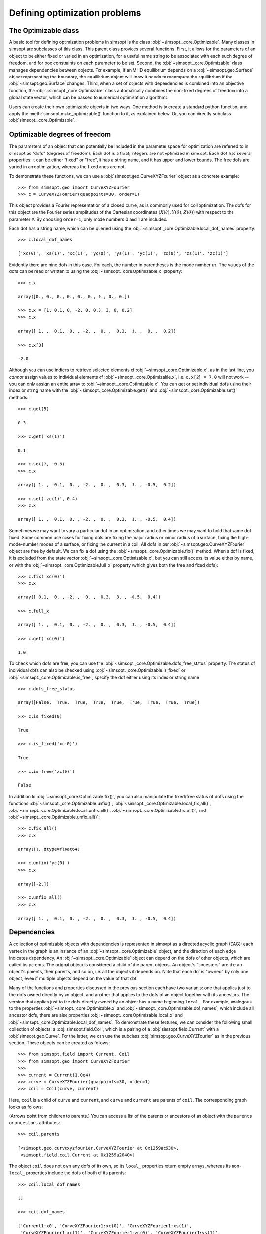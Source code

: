 Defining optimization problems
==============================

The Optimizable class
---------------------

A basic tool for defining optimization problems in simsopt is the
class :obj:`~simsopt._core.Optimizable`. Many
classes in simsopt are subclasses of this class.  This parent class
provides several functions.  First, it allows for the parameters of an
object to be either fixed or varied in an optimization, for a useful
name string to be associated with each such degree of freedom, and for
box constraints on each parameter to be set.  Second, the
:obj:`~simsopt._core.Optimizable` class manages
dependencies between objects.  For example, if an MHD equilibrium
depends on a :obj:`~simsopt.geo.Surface` object representing
the boundary, the equilibrium object will know it needs to recompute
the equilibrium if the :obj:`~simsopt.geo.Surface` changes.
Third, when a set of objects with dependencies is combined into an
objective function, the
:obj:`~simsopt._core.Optimizable` class
automatically combines the non-fixed degrees of freedom into a global
state vector, which can be passed to numerical optimization
algorithms.

Users can create their own optimizable objects in two ways. One method
is to create a standard python function, and apply the
:meth:`simsopt.make_optimizable()` function to it, as explained
below. Or, you can directly subclass
:obj:`simsopt._core.Optimizable`.


Optimizable degrees of freedom
------------------------------

..
    A notebook containing the example in this section can be found in
    ~/Box Sync/work21/20211219-01 Simsopt optimizable demo.ipynb
    
The parameters of an object that can potentially be included in the
parameter space for optimization are referred to in simsopt as "dofs"
(degrees of freedom). Each dof is a float; integers are not optimized
in simsopt.  Each dof has several properties: it can be either "fixed"
or "free", it has a string name, and it has upper and lower bounds.
The free dofs are varied in an optimization, whereas the fixed ones
are not.

To demonstrate these functions, we can use a
:obj:`simsopt.geo.CurveXYZFourier` object as a
concrete example::

  >>> from simsopt.geo import CurveXYZFourier
  >>> c = CurveXYZFourier(quadpoints=30, order=1)

This object provides a Fourier representation of a closed curve, as is
commonly used for coil optimization.  The dofs for this object are the
Fourier series amplitudes of the Cartesian coordinates
:math:`(X(\theta), Y(\theta), Z(\theta))` with respect to the
parameter :math:`\theta`. By choosing ``order=1``, only mode numbers 0
and 1 are included.

Each dof has a string name, which can be queried using the
:obj:`~simsopt._core.Optimizable.local_dof_names`
property::

  >>> c.local_dof_names

  ['xc(0)', 'xs(1)', 'xc(1)', 'yc(0)', 'ys(1)', 'yc(1)', 'zc(0)', 'zs(1)', 'zc(1)']

Evidently there are nine dofs in this case. For each, the number in
parentheses is the mode number :math:`m`. The values of the dofs can
be read or written to using the
:obj:`~simsopt._core.Optimizable.x` property::

  >>> c.x

  array([0., 0., 0., 0., 0., 0., 0., 0., 0.])

  >>> c.x = [1, 0.1, 0, -2, 0, 0.3, 3, 0, 0.2]
  >>> c.x

  array([ 1. ,  0.1,  0. , -2. ,  0. ,  0.3,  3. ,  0. ,  0.2])

  >>> c.x[3]

  -2.0

Although you can use indices to retrieve selected elements of
:obj:`~simsopt._core.Optimizable.x`, as in the last
line, you *cannot* assign values to individual elements of
:obj:`~simsopt._core.Optimizable.x`, i.e. ``c.x[2] =
7.0`` will not work -- you can only assign an entire array to
:obj:`~simsopt._core.Optimizable.x`. You can get or
set individual dofs using their index or string name with the
:obj:`~simsopt._core.Optimizable.get()` and
:obj:`~simsopt._core.Optimizable.set()` methods::

  >>> c.get(5)

  0.3
  
  >>> c.get('xs(1)')

  0.1

  >>> c.set(7, -0.5)
  >>> c.x
  
  array([ 1. ,  0.1,  0. , -2. ,  0. ,  0.3,  3. , -0.5,  0.2])

  >>> c.set('zc(1)', 0.4)
  >>> c.x

  array([ 1. ,  0.1,  0. , -2. ,  0. ,  0.3,  3. , -0.5,  0.4])

Sometimes we may want to vary a particular dof in an optimization, and
other times we may want to hold that same dof fixed. Some common use
cases for fixing dofs are fixing the major radius or minor radius of a
surface, fixing the high-mode-number modes of a surface, or fixing the
current in a coil.  All dofs in our
:obj:`~simsopt.geo.CurveXYZFourier` object are free by
default. We can fix a dof using the
:obj:`~simsopt._core.Optimizable.fix()` method.
When a dof is fixed, it is excluded from the state vector
:obj:`~simsopt._core.Optimizable.x`, but you can
still access its value either by name, or with the
:obj:`~simsopt._core.Optimizable.full_x` property
(which gives both the free and fixed dofs)::

  >>> c.fix('xc(0)')
  >>> c.x

  array([ 0.1,  0. , -2. ,  0. ,  0.3,  3. , -0.5,  0.4])

  >>> c.full_x

  array([ 1. ,  0.1,  0. , -2. ,  0. ,  0.3,  3. , -0.5,  0.4])

  >>> c.get('xc(0)')

  1.0

To check which dofs are free, you can use the
:obj:`~simsopt._core.Optimizable.dofs_free_status`
property. The status of individual dofs can also be checked using
:obj:`~simsopt._core.Optimizable.is_fixed` or
:obj:`~simsopt._core.Optimizable.is_free`, specify
the dof either using its index or string name ::

  >>> c.dofs_free_status

  array([False,  True,  True,  True,  True,  True,  True,  True,  True])

  >>> c.is_fixed(0)

  True

  >>> c.is_fixed('xc(0)')

  True

  >>> c.is_free('xc(0)')

  False

In addition to
:obj:`~simsopt._core.Optimizable.fix()`, you can
also manipulate the fixed/free status of dofs using the functions
:obj:`~simsopt._core.Optimizable.unfix()`,
:obj:`~simsopt._core.Optimizable.local_fix_all()`, 
:obj:`~simsopt._core.Optimizable.local_unfix_all()`,
:obj:`~simsopt._core.Optimizable.fix_all()`, and
:obj:`~simsopt._core.Optimizable.unfix_all()`::

  >>> c.fix_all()
  >>> c.x

  array([], dtype=float64)

  >>> c.unfix('yc(0)')
  >>> c.x

  array([-2.])

  >>> c.unfix_all()
  >>> c.x

  array([ 1. ,  0.1,  0. , -2. ,  0. ,  0.3,  3. , -0.5,  0.4])


.. _dependecies:

Dependencies
------------

A collection of optimizable objects with dependencies is represented
in simsopt as a directed acyclic graph (DAG): each vertex in the graph
is an instance of an
:obj:`~simsopt._core.Optimizable` object, and the
direction of each edge indicates dependency.  An
:obj:`~simsopt._core.Optimizable` object can depend
on the dofs of other objects, which are called its parents. The
orignal object is considered a child of the parent objects. An
object's "ancestors" are the an object's parents, their parents, and
so on, i.e. all the objects it depends on.  Note that each dof is
"owned" by only one object, even if multiple objects depend on the
value of that dof.

Many of the functions and properties discussed in the previous section
each have two variants: one that applies just to the dofs owned
directly by an object, and another that applies to the dofs of an
object together with its ancestors. The version that applies just to
the dofs directly owned by an object has a name beginning ``local_``.
For example, analogous to the properties
:obj:`~simsopt._core.Optimizable.x` and
:obj:`~simsopt._core.Optimizable.dof_names`, which
include all ancestor dofs, there are also properties
:obj:`~simsopt._core.Optimizable.local_x` and
:obj:`~simsopt._core.Optimizable.local_dof_names`.
To demonstrate these features, we can consider the following small
collection of objects: a :obj:`simsopt.field.Coil`, which is a
pairing of a :obj:`simsopt.field.Current` with a
:obj:`simsopt.geo.Curve`.  For the latter, we can use the
subclass :obj:`simsopt.geo.CurveXYZFourier` as in the
previous section.  These objects can be created as follows::

  >>> from simsopt.field import Current, Coil
  >>> from simsopt.geo import CurveXYZFourier
  >>>
  >>> current = Current(1.0e4)
  >>> curve = CurveXYZFourier(quadpoints=30, order=1)
  >>> coil = Coil(curve, current)

Here, ``coil`` is a child of ``curve`` and ``current``, and ``curve``
and ``current`` are parents of ``coil``. The corresponding graph looks
as follows:

..
    The original vector graphics for the following figure are on Matt's laptop in
    ~/Box Sync/work21/20211220-01 Simsopt optimizable docs graphs.pptx

.. image:: graph1.png
   :width: 400

(Arrows point from children to parents.) You can access a list of the
parents or ancestors of an object with the ``parents`` or
``ancestors`` attributes::

  >>> coil.parents

  [<simsopt.geo.curvexyzfourier.CurveXYZFourier at 0x1259ac630>,
   <simsopt.field.coil.Current at 0x1259a2040>]

The object ``coil`` does not own any dofs of its own, so its
``local_`` properties return empty arrays, whereas its non-``local_``
properties include the dofs of both of its parents::

  >>> coil.local_dof_names

  []

  >>> coil.dof_names

  ['Current1:x0', 'CurveXYZFourier1:xc(0)', 'CurveXYZFourier1:xs(1)',
   'CurveXYZFourier1:xc(1)', 'CurveXYZFourier1:yc(0)', 'CurveXYZFourier1:ys(1)',
   'CurveXYZFourier1:yc(1)', 'CurveXYZFourier1:zc(0)', 'CurveXYZFourier1:zs(1)',
   'CurveXYZFourier1:zc(1)']

Note that the names returned by
:obj:`~simsopt._core.Optimizable.dof_names` have the
name of the object and a colon prepended, to distinguish which
instance owns the dof. This unique name for each object instance can
be accessed by
:obj:`~simsopt._core.Optimizable.name`. For the ``current`` and ``curve`` objects,
since they have no ancestors, their
:obj:`~simsopt._core.Optimizable.dof_names` and
:obj:`~simsopt._core.Optimizable.local_dof_names` are the same, except
that the non-``local_`` versions have the object name prepended::

  >>> curve.local_dof_names

  ['xc(0)', 'xs(1)', 'xc(1)', 'yc(0)', 'ys(1)', 'yc(1)', 'zc(0)', 'zs(1)', 'zc(1)']

  >>> curve.dof_names

  ['CurveXYZFourier1:xc(0)', 'CurveXYZFourier1:xs(1)', 'CurveXYZFourier1:xc(1)',
   'CurveXYZFourier1:yc(0)', 'CurveXYZFourier1:ys(1)', 'CurveXYZFourier1:yc(1)',
   'CurveXYZFourier1:zc(0)', 'CurveXYZFourier1:zs(1)', 'CurveXYZFourier1:zc(1)']

  >>> current.local_dof_names

  ['x0']

  >>> current.dof_names

  ['Current1:x0']

The :obj:`~simsopt._core.Optimizable.x` property
discussed in the previous section includes dofs from ancestors. The
related property
:obj:`~simsopt._core.Optimizable.local_x` applies
only to the dofs directly owned by an object. When the dofs of a
parent are changed, the
:obj:`~simsopt._core.Optimizable.x` property of
child objects is automatically updated::

  >>> curve.x = [1.7, -0.2, 0.1, -1.1, 0.7, 0.3, 1.3, -0.6, 0.5]
  >>> curve.x

  array([ 1.7, -0.2,  0.1, -1.1,  0.7,  0.3,  1.3, -0.6,  0.5])

  >>> curve.local_x

  array([ 1.7, -0.2,  0.1, -1.1,  0.7,  0.3,  1.3, -0.6,  0.5])

  >>> current.x

  array([10000.])

  >>> current.local_x

  array([10000.])

  >>> coil.x

  array([ 1.0e+04,  1.7e+00, -2.0e-01,  1.0e-01, -1.1e+00,  7.0e-01,
        3.0e-01,  1.3e+00, -6.0e-01,  5.0e-01])

  >>> coil.local_x

  array([], dtype=float64)

Above, you can see that
:obj:`~simsopt._core.Optimizable.x` and
:obj:`~simsopt._core.Optimizable.local_x`
give the same results for ``curve`` and ``current`` since these objects have no ancestors.
For ``coil``,
:obj:`~simsopt._core.Optimizable.local_x`
returns an empty array because ``coil`` does not
own any dofs itself, while
:obj:`~simsopt._core.Optimizable.x`
is a concatenation of the dofs of its ancestors.

The functions :obj:`~simsopt._core.Optimizable.get()`,
:obj:`~simsopt._core.Optimizable.set()`,
:obj:`~simsopt._core.Optimizable.fix()`,
:obj:`~simsopt._core.Optimizable.unfix()`,
:obj:`~simsopt._core.Optimizable.is_fixed()`, and
:obj:`~simsopt._core.Optimizable.is_free()` refer only to
dofs directly owned by an object. If an integer index is supplied to
these functions it must be the local index, and if a string name is
supplied to these functions, it does not have the object name and
colon prepended. So for instance, ``curve.fix('yc(0)')`` works, but
``curve.fix('CurveXYZFourier3:yc(0)')``, ``coil.fix('yc(0)')``, and
``coil.fix('CurveXYZFourier3:yc(0)')`` do not.  The functions
:func:`~simsopt._core.Optimizable.fix_all()` and
:func:`~simsopt._core.Optimizable.unfix_all()` fix or
unfix all the dofs owned by an object as well as the dofs of all its
ancestors.  To fix or unfix all the dofs owned by an object without
affecting its ancestors, use
:func:`~simsopt._core.Optimizable.local_fix_all()` or
:func:`~simsopt._core.Optimizable.local_unfix_all()`.

When some dofs are fixed in parent objects, these dofs are
automatically removed from the global state vector
:obj:`~simsopt._core.Optimizable.x` of a child
object::

  >>> curve.fix_all()
  >>> curve.unfix('zc(0)')
  >>> coil.x

  array([1.0e+04, 1.3e+00])

  >>> coil.dof_names

  ['Current1:x0', 'CurveXYZFourier1:zc(0)']

Thus, the :obj:`~simsopt._core.Optimizable.x`
property of a child object is convenient to use as the state vector
for numerical optimization packages, as it automatically combines the
selected degrees of freedom that you wish to vary from all objects
that are involved in the optimization problem. If you wish to get or
set the state vector *including* the fixed dofs, you can use the
properties :obj:`~simsopt._core.Optimizable.full_x`
(which includes ancestors) or
:obj:`~simsopt._core.Optimizable.local_full_x`
(which does not). The corresponding string labels including the fixed
dofs can be accessed using
:obj:`~simsopt._core.Optimizable.full_dof_names` and
:obj:`~simsopt._core.Optimizable.local_full_dof_names`::
       
  >>> coil.full_x

  array([ 1.0e+04,  1.7e+00, -2.0e-01,  1.0e-01, -1.1e+00,  7.0e-01,
        3.0e-01,  1.3e+00, -6.0e-01,  5.0e-01])

  >>> coil.full_dof_names

  ['CurveXYZFourier1:xc(0)', 'CurveXYZFourier1:xs(1)', 'CurveXYZFourier1:xc(1)',
   'CurveXYZFourier1:yc(0)', 'CurveXYZFourier1:ys(1)', 'CurveXYZFourier1:yc(1)',
   'CurveXYZFourier1:zc(0)', 'CurveXYZFourier1:zs(1)', 'CurveXYZFourier1:zc(1)']
  
Realistic optimization problems can have significantly more complicated graphs.
For example, here is the graph for the problem described in the paper
`"Stellarator optimization for good magnetic surfaces at the same time as quasisymmetry",
M Landreman, B Medasani, and C Zhu,
Phys. Plasmas 28, 092505 (2021). <https://doi.org/10.1063/5.0061665>`__

.. image:: graph2.png
   :width: 400


   
Function reference
------------------

The following tables provide a reference for many of the properties
and functions of :obj:`~simsopt._core.Optimizable`
objects. Many come in a set of 2x2 variants:

.. list-table:: State vector
   :widths: 20 20 20
   :header-rows: 1
   :stub-columns: 1

   * -
     - Excluding ancestors
     - Including ancestors
   * - Both fixed and free
     - :obj:`~simsopt._core.Optimizable.local_full_x`
     - :obj:`~simsopt._core.Optimizable.full_x`
   * - Free only
     - :obj:`~simsopt._core.Optimizable.local_x`
     - :obj:`~simsopt._core.Optimizable.x`

.. list-table:: Number of elements in the state vector
   :widths: 20 20 20
   :header-rows: 1
   :stub-columns: 1

   * -
     - Excluding ancestors
     - Including ancestors
   * - Both fixed and free
     - :obj:`~simsopt._core.Optimizable.local_full_dof_size`
     - :obj:`~simsopt._core.Optimizable.full_dof_size`
   * - Free only
     - :obj:`~simsopt._core.Optimizable.local_dof_size`
     - :obj:`~simsopt._core.Optimizable.dof_size`

.. list-table:: String names
   :widths: 20 20 20
   :header-rows: 1
   :stub-columns: 1

   * -
     - Excluding ancestors
     - Including ancestors
   * - Both fixed and free
     - :obj:`~simsopt._core.Optimizable.local_full_dof_names`
     - :obj:`~simsopt._core.Optimizable.full_dof_names`
   * - Free only
     - :obj:`~simsopt._core.Optimizable.local_dof_names`
     - :obj:`~simsopt._core.Optimizable.dof_names`

.. list-table:: Whether dofs are free
   :widths: 20 20 20
   :header-rows: 1
   :stub-columns: 1

   * -
     - Excluding ancestors
     - Including ancestors
   * - Both fixed and free
     - :obj:`~simsopt._core.Optimizable.local_dofs_free_status`
     - :obj:`~simsopt._core.Optimizable.dofs_free_status`
   * - Free only
     - N/A
     - N/A

.. list-table:: Making all dofs fixed or free
   :widths: 20 20 20
   :header-rows: 1
   :stub-columns: 1

   * -
     - Excluding ancestors
     - Including ancestors
   * - Both fixed and free
     - :func:`~simsopt._core.Optimizable.local_fix_all()`,
       :func:`~simsopt._core.Optimizable.local_unfix_all()`
     - :func:`~simsopt._core.Optimizable.fix_all()`,
       :func:`~simsopt._core.Optimizable.unfix_all()`
   * - Free only
     - N/A
     - N/A

Other attributes: ``name``, ``parents``, ``ancestors``

Other functions:
:obj:`~simsopt._core.Optimizable.get()`,
:obj:`~simsopt._core.Optimizable.set()`,
:obj:`~simsopt._core.Optimizable.fix()`,
:obj:`~simsopt._core.Optimizable.unfix()`,
:obj:`~simsopt._core.Optimizable.is_fixed()`,
:obj:`~simsopt._core.Optimizable.is_free()`.

       
Caching
-------

Optimizable objects may need to run a relatively expensive
computation, such as computing an MHD equilibrium.  As long as no dofs
change, results can be re-used without re-running the computation.
However if any dofs change, either dofs owned locally or by an
ancestor object, this computation needs to be re-run. Many Optimizable
objects in simsopt therefore implement caching: results are saved,
until the cache is cleared due to changes in dofs.  The
:obj:`~simsopt._core.Optimizable` base class
provides a function
:obj:`~simsopt._core.Optimizable.recompute_bell()`
to assist with caching. This function is called automatically whenever
dofs of an object or any of its ancestors change. Subclasses of
:obj:`~simsopt._core.Optimizable` can overload the
default (empty)
:obj:`~simsopt._core.Optimizable.recompute_bell()`
function to manage their cache in a customized way.


Specifying least-squares objective functions
--------------------------------------------

A common use case is to minimize a nonlinear least-squares objective
function, which consists of a sum of several terms. In this case the
:obj:`simsopt.objectives.LeastSquaresProblem`
class can be used.  Suppose we want to solve a least-squares
optimization problem in which an
:obj:`~simsopt._core.Optimizable` object ``obj`` has
some dofs to be optimized. If ``obj`` has a function ``func()``, we
can define the objective function ``weight * ((obj.func() - goal) **
2)`` as follows::

  from simsopt.objectives import LeastSquaresProblem
  prob = LeastSquaresProblem.from_tuples([(obj.func, goal, weight)])

Note that the problem was defined using a 3-element tuple of the form
``(function_handle, goal, weight)``.  In this example, ``func()``
could return a scalar, or it could return a 1D numpy array. In the
latter case, ``sum(weight * ((obj.func() - goal) ** 2))`` would be
included in the objective function, and ``goal`` could be either a
scalar or a 1D numpy array of the same length as that returned by
``func()``.  Similarly, we can define least-squares problems with
additional terms with a list of multiple tuples::

  prob = LeastSquaresProblem.from_tuples([(obj1.func1, goal1, weight1),
                                          (obj2.func2, goal2, weight2)])

The corresponding objective funtion is then ``weight1 *
((obj1.func1() - goal1) ** 2) + weight2 * ((obj2.func2() - goal2) **
2)``. The list of tuples can include any mixture of terms defined by
scalar functions and by 1D numpy array-valued functions.  Note that
the function handles that are specified should be members of an
:obj:`~simsopt._core.Optimizable` object.  As
:obj:`~simsopt.objectives.LeastSquaresProblem` is
a subclass of :obj:`~simsopt._core.Optimizable`, the
free dofs of all the objects that go into the objective function are
available in the global state vector ``prob.x``. The overall scalar
objective function is available from
:func:`simsopt.objectives.LeastSquaresProblem.objective`.
The vector of residuals before scaling by the ``weight`` factors
``obj.func() - goal`` is available from
:func:`simsopt.objectives.LeastSquaresProblem.unweighted_residuals`.
The vector of residuals after scaling by the ``weight`` factors,
``sqrt(weight) * (obj.func() - goal)``, is available from
:func:`simsopt.objectives.LeastSquaresProblem.residuals`.

Least-squares problems can also be defined in an alternative way::
  
  prob = LeastSquaresProblem([goal1, goal2, goal3],
                             [weight1, weight2, weight3],
                             [obj1.fn1, obj2.fn2, obj3.fn3])

If you prefer, you can specify
``sigma = 1 / sqrt(weight)`` rather than ``weight`` and use the
``LeastSquaresProblem.from_sigma``  as::

  prob = LeastSquaresProblem.from_sigma([goal1, goal2, goal3],
                                        [sigma1, sigma2, sigma3],
                                        [obj1.fn1, obj2.fn2, obj3.fn3])

Custom objective functions and optimizable objects
--------------------------------------------------

You may wish to use a custom objective function.  The recommended
approach for this is to use
:func:`simsopt._core.make_optimizable()`, which can
be imported from the top-level ``simsopt`` module. In this approach,
you first define a standard python function which takes as arguments
any :obj:`~simsopt._core.Optimizable` objects that
the function depends on. This function can return a float or 1D numpy
array.  You then apply
:func:`~simsopt._core.make_optimizable()` to the
function handle, including the parent objects as additional
arguments. The newly created
:obj:`~simsopt._core.Optimizable` object will have a
function ``.J()`` that returns the function you created.

For instance, suppose we wish to minimize the objective function
``(m - 0.1)**2``, where ``m`` is the value of VMEC's ``DMerc`` array
(for Mercier stability) at the outermost available grid point. This
can be accomplished as follows::

  from simsopt import make_optimizable
  from simsopt.mhd import Vmec
  from simsopt.objectives import LeastSquaresProblem

  def myfunc(v):
     v.run()  # Ensure VMEC has run with the latest dofs.
     return v.wout.DMerc[-2]

  vmec = Vmec('input.extension')
  myopt = make_optimizable(myfunc, vmec)
  prob = LeastSquaresProblem.from_tuples([(myopt.J, 0.1, 1)])
      
In this example, the new
:obj:`~simsopt._core.Optimizable` object did not own
any dofs.  However the
:func:`~simsopt._core.make_optimizable()` can also
create :obj:`~simsopt._core.Optimizable` objects
with their own dofs and other parameters. For this syntax, see the API documentation for
:func:`~simsopt._core.make_optimizable()`.

An alternative to using
:func:`~simsopt._core.make_optimizable()` is to
write your own subclass of
:obj:`~simsopt._core.Optimizable`.  In this
approach, the above example looks as follows::
  
  from simsopt._core import Optimizable
  from simsopt.mhd import Vmec
  from simsopt.objectives import LeastSquaresProblem

  class Myopt(Optimizable):
      def __init__(self, v):
          self.v = v
	  Optimizable.__init__(self, depends_on=[v])

      def J(self):
          self.v.run()  # Ensure VMEC has run with the latest dofs.
	  return self.v.wout.DMerc[-2]

  vmec = Vmec('input.extension')
  myopt = Myopt(vmec)
  prob = LeastSquaresProblem.from_tuples([(myopt.J, 0.1, 1)])

  
Derivatives
-----------

Simsopt can be used for both derivative-free and derivative-based
optimization. When derivatives are provided, they may be computed
analytically, with adjoint methods, with finite differences,
or with automatic differentiation (AD).
For example, :obj:`simsopt.mhd.vmec_diagnostics.IotaTargetMetric` uses
an adjoint method to compute the derivative of the rotational transform
with respect to the free DOFs of a VMEC equilibria;
:obj:`simsopt.field.biotsavart.BiotSavart.B_and_dB_vjp`
computes derivatives of the magnetic field with respect to coil DOFs
analytically; and members of the :obj:`simsopt.geo.curve.JaxCurve` class
use automatic differentiation to compute derivatives with respect to their DOFS.
Generally, the objects in the :obj:`simsopt.geo` and
:obj:`simsopt.field` modules provide derivative information, while
objects in :obj:`simsopt.mhd` do not, aside from several adjoint
methods in the latter. For Optimizable objects that provide a
gradient, the gradient function is typically named ``.dJ()``.

Depending on whether derivatives are provided, the approach to optimization
may differ. See :ref:`example_coils` for an example of how analytic and AD based
derivatves are used in Stage-II coil optimization. Unlike the stage-II problem,
derivatives are not always available for the stage-I problem. For example, in
stage-1 optimization with VMEC, derivatives are computed with finite differences,
parallelized through MPI with :obj:`simsopt._core.finite_difference.MPIFiniteDifference`. See
:ref:`example_quasisymmetry` for an example of finite-difference based stage-1 optimization.

Writing derivative computations for methods of Optimizable objects is made easy because of the
:obj:`simsopt._core.derivative.Derivative` class. This class provides the chain rule,
and automatically masks out rows of the gradient
corresponding to *fixed* DOFs. The chain rule is computed with "reverse
mode", using vector-Jacobian products, which is efficient for cases in
which the objective function is a scalar or a vector with fewer
dimensions than the number of DOFs. See the :ref:`example_derivative` tutorial
for a thorough introduction to writing new Optimizables with derivatives.

Saving/Loading (serialization)
------------------------------

Simsopt has the ability to serialize geometric and field objects 
into JSON objects for archiving and sharing. To save a single simsopt 
object, one can use the ``save`` method, which returns a json string with 
optional file saving.

.. code-block::

    curve = CurveRZFourier(...)
    curve_json_str = curve.save(filename='curve.json')
    # or
    curve_json_str = curve.save(fmt='json')

To load individual serialized simsopt objects, you can use ``from_str`` or ``from_file``
class methods. One could use the base class name such as ``Optimizable`` instead of trying to figure
out the exact class name of the saved object.

.. code-block::

    curve = Optimizable.from_str(curve_json_str)
    # or
    curve = Optimizable.from_file('curve.json')

To save multiple simsopt objects use the ``save`` function implemented in simsopt.

.. code-block::

    from simsopt import save

    curves = [CurveRZFourier(...), CurveXYZFourier(...), CurveHelical(...), ...]
    save(curves, 'curves.json')

To load the geometric objects from the saved json file, use the ``load`` function.

.. code-block::

    from simsopt import load

    curves = load('curves.json')
